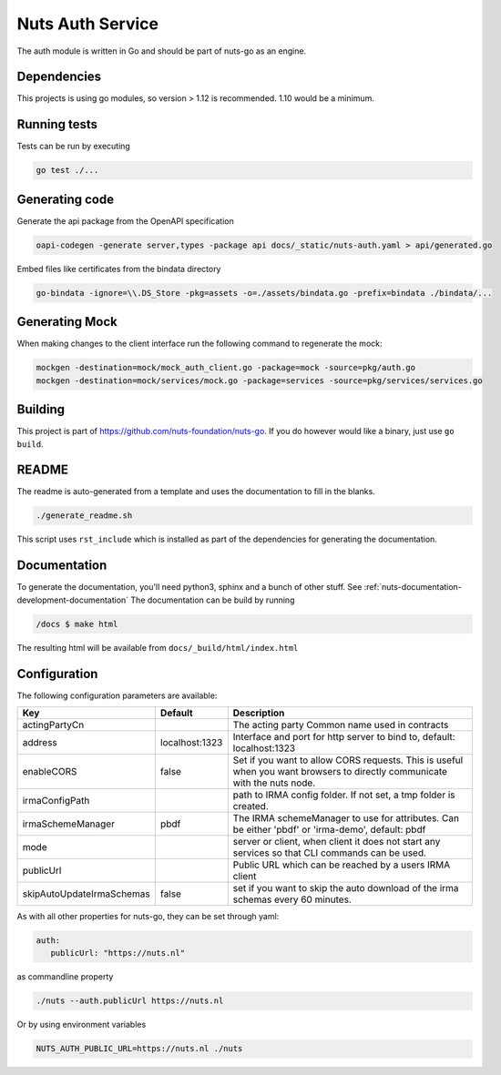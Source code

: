 Nuts Auth Service
##################

.. image:: https://circleci.com/gh/nuts-foundation/nuts-auth.svg?style=svg
    :target: https://circleci.com/gh/nuts-foundation/nuts-auth
    :alt: Build Status

.. image:: https://codecov.io/gh/nuts-foundation/nuts-proxy/branch/master/graph/badge.svg
    :target: https://codecov.io/gh/nuts-foundation/nuts-auth
    :alt: Test coverage

.. image:: https://godoc.org/github.com/nuts-foundation/nuts-auth?status.svg
    :target: https://godoc.org/github.com/nuts-foundation/nuts-auth
    :alt: GoDoc

.. image:: https://api.codeclimate.com/v1/badges/a96e5a12e2fcc618a525/maintainability
   :target: https://codeclimate.com/github/nuts-foundation/nuts-auth/maintainability
   :alt: Maintainability

The auth module is written in Go and should be part of nuts-go as an engine.

Dependencies
************

This projects is using go modules, so version > 1.12 is recommended. 1.10 would be a minimum.

Running tests
*************

Tests can be run by executing

.. code-block:: shell

    go test ./...

Generating code
***************

Generate the api package from the OpenAPI specification

.. code-block:: shell

    oapi-codegen -generate server,types -package api docs/_static/nuts-auth.yaml > api/generated.go

Embed files like certificates from the bindata directory

.. code-block:: shell

    go-bindata -ignore=\\.DS_Store -pkg=assets -o=./assets/bindata.go -prefix=bindata ./bindata/...

Generating Mock
***************

When making changes to the client interface run the following command to regenerate the mock:

.. code-block:: shell

    mockgen -destination=mock/mock_auth_client.go -package=mock -source=pkg/auth.go
    mockgen -destination=mock/services/mock.go -package=services -source=pkg/services/services.go


Building
********

This project is part of https://github.com/nuts-foundation/nuts-go. If you do however would like a binary, just use ``go build``.

README
******

The readme is auto-generated from a template and uses the documentation to fill in the blanks.

.. code-block:: shell

    ./generate_readme.sh

This script uses ``rst_include`` which is installed as part of the dependencies for generating the documentation.

Documentation
*************

To generate the documentation, you'll need python3, sphinx and a bunch of other stuff. See :ref:`nuts-documentation-development-documentation`
The documentation can be build by running

.. code-block:: shell

    /docs $ make html

The resulting html will be available from ``docs/_build/html/index.html``

Configuration
*************

The following configuration parameters are available:

=========================  ==============  =========================================================================================================================
Key                        Default         Description
=========================  ==============  =========================================================================================================================
actingPartyCn                              The acting party Common name used in contracts
address                    localhost:1323  Interface and port for http server to bind to, default: localhost:1323
enableCORS                 false           Set if you want to allow CORS requests. This is useful when you want browsers to directly communicate with the nuts node.
irmaConfigPath                             path to IRMA config folder. If not set, a tmp folder is created.
irmaSchemeManager          pbdf            The IRMA schemeManager to use for attributes. Can be either 'pbdf' or 'irma-demo', default: pbdf
mode                                       server or client, when client it does not start any services so that CLI commands can be used.
publicUrl                                  Public URL which can be reached by a users IRMA client
skipAutoUpdateIrmaSchemas  false           set if you want to skip the auto download of the irma schemas every 60 minutes.
=========================  ==============  =========================================================================================================================

As with all other properties for nuts-go, they can be set through yaml:

.. sourcecode:: yaml

    auth:
       publicUrl: "https://nuts.nl"

as commandline property

.. sourcecode:: shell

    ./nuts --auth.publicUrl https://nuts.nl

Or by using environment variables

.. sourcecode:: shell

    NUTS_AUTH_PUBLIC_URL=https://nuts.nl ./nuts

